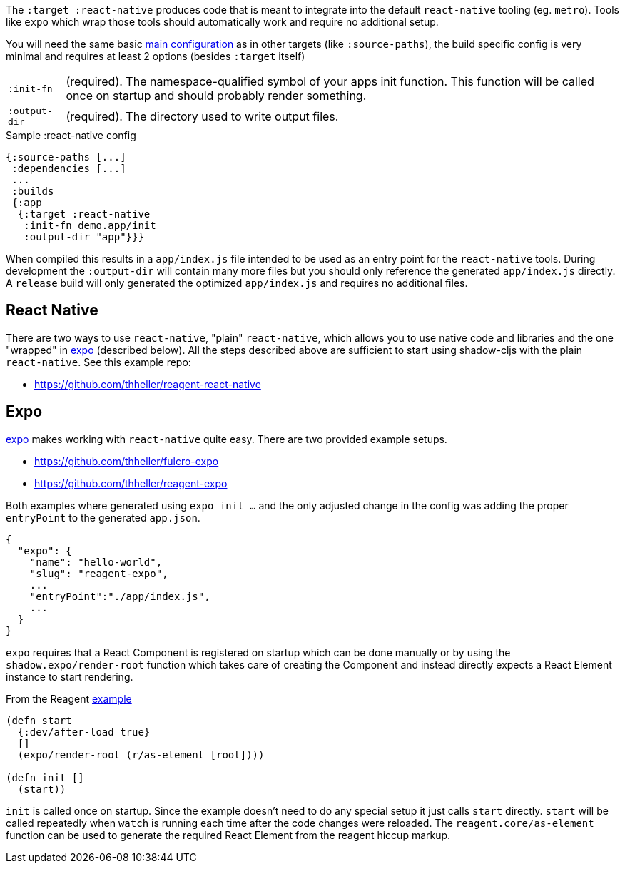 The `:target :react-native` produces code that is meant to integrate into the default `react-native` tooling (eg. `metro`). Tools like `expo` which wrap those tools should automatically work and require no additional setup.

You will need the same basic <<CommonConfig,main configuration>> as in other targets (like
`:source-paths`), the build specific config is very minimal and requires at least 2 options (besides `:target` itself)

[horizontal]
`:init-fn`:: (required). The namespace-qualified symbol of your apps init function. This function will be called once on startup and should probably render something.
`:output-dir`:: (required). The directory used to write output files.

// TODO: Thomas mentioned that node can be picky and sometimes output-dir is useful...an example would be nice.

.Sample :react-native config
```
{:source-paths [...]
 :dependencies [...]
 ...
 :builds
 {:app
  {:target :react-native
   :init-fn demo.app/init
   :output-dir "app"}}}
```

When compiled this results in a `app/index.js` file intended to be used as an entry point for the `react-native` tools. During development the `:output-dir` will contain many more files but you should only reference the generated `app/index.js` directly. A `release` build will only generated the optimized `app/index.js` and requires no additional files.

== React Native

There are two ways to use `react-native`, "plain" `react-native`, which allows you to use native code and libraries and the one "wrapped" in https://expo.io/[expo] (described below). All the steps described above are sufficient to start using shadow-cljs with the plain `react-native`. See this example repo:

- https://github.com/thheller/reagent-react-native

== Expo

https://expo.io/[expo] makes working with `react-native` quite easy. There are two provided example setups.

- https://github.com/thheller/fulcro-expo
- https://github.com/thheller/reagent-expo

Both examples where generated using `expo init ...` and the only adjusted change in the config was adding the proper `entryPoint` to the generated `app.json`.

```
{
  "expo": {
    "name": "hello-world",
    "slug": "reagent-expo",
    ...
    "entryPoint":"./app/index.js",
    ...
  }
}
```

`expo` requires that a React Component is registered on startup which can be done manually or by using the `shadow.expo/render-root` function which takes care of creating the Component and instead directly expects a React Element instance to start rendering.

.From the Reagent https://github.com/thheller/reagent-expo/blob/2c73ed0513a8f5050b250c0c7e53b9ae7543cee9/src/main/test/app.cljs#L34-L40[example]
```
(defn start
  {:dev/after-load true}
  []
  (expo/render-root (r/as-element [root])))

(defn init []
  (start))
```

`init` is called once on startup. Since the example doesn't need to do any special setup it just calls `start` directly. `start` will be called repeatedly when `watch` is running each time after the code changes were reloaded. The `reagent.core/as-element` function can be used to generate the required React Element from the reagent hiccup markup.